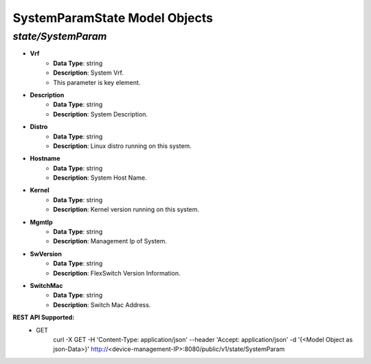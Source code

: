 SystemParamState Model Objects
============================================

*state/SystemParam*
------------------------------------

- **Vrf**
	- **Data Type**: string
	- **Description**: System Vrf.
	- This parameter is key element.
- **Description**
	- **Data Type**: string
	- **Description**: System Description.
- **Distro**
	- **Data Type**: string
	- **Description**: Linux distro running on this system.
- **Hostname**
	- **Data Type**: string
	- **Description**: System Host Name.
- **Kernel**
	- **Data Type**: string
	- **Description**: Kernel version running on this system.
- **MgmtIp**
	- **Data Type**: string
	- **Description**: Management Ip of System.
- **SwVersion**
	- **Data Type**: string
	- **Description**: FlexSwitch Version Information.
- **SwitchMac**
	- **Data Type**: string
	- **Description**: Switch Mac Address.


**REST API Supported:**
	- GET
		 curl -X GET -H 'Content-Type: application/json' --header 'Accept: application/json' -d '{<Model Object as json-Data>}' http://<device-management-IP>:8080/public/v1/state/SystemParam



